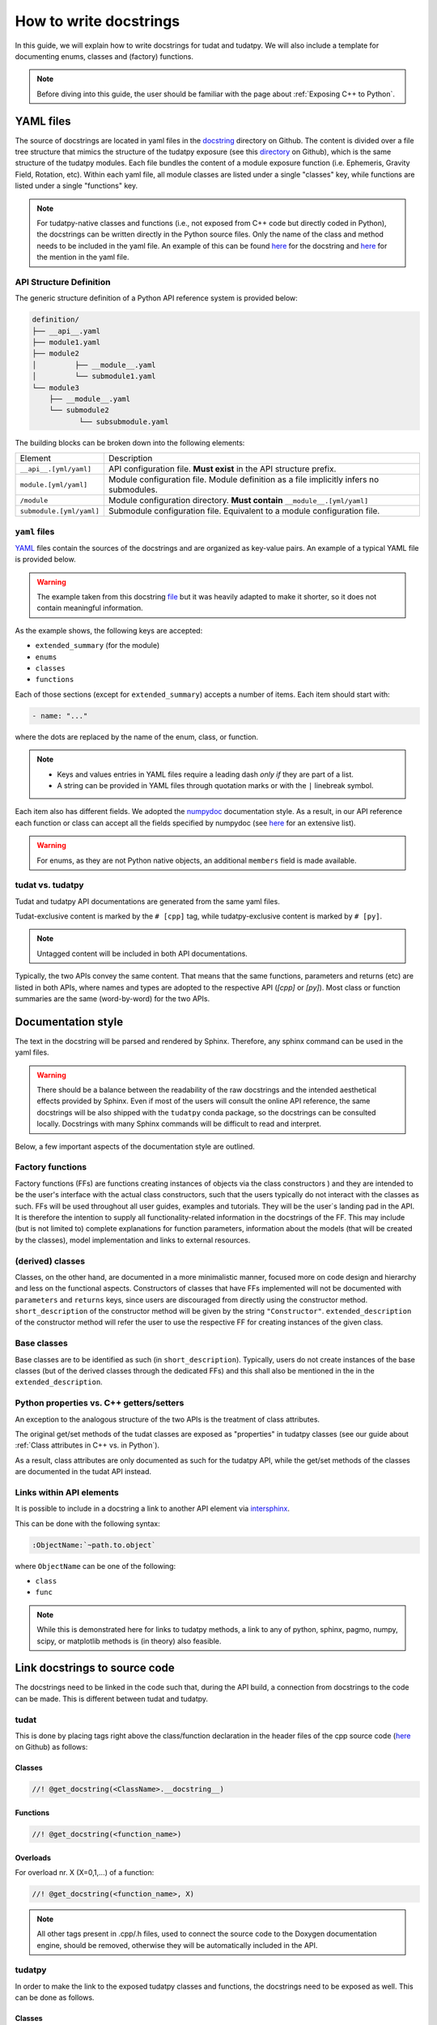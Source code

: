 ************************
How to write docstrings
************************

In this guide, we will explain how to write docstrings for tudat and tudatpy.
We will also include a template for documenting enums, classes and (factory) functions.

.. note:: Before diving into this guide, the user should be familiar with the page about :ref:`Exposing C++ to Python`.

YAML files
*************

The source of docstrings are located in yaml files in the `docstring <https://github
.com/tudat-team/tudat-multidoc/tree/main/docstrings>`_ directory on Github.
The content is divided over a file tree structure that mimics the structure of the tudatpy exposure (see this
`directory <https://github.com/tudat-team/tudatpy/tree/master/tudatpy/kernel>`_ on Github),
which is the same structure of the tudatpy modules.
Each file bundles the content of a module exposure function (i.e. Ephemeris, Gravity Field, Rotation, etc). Within each
yaml file, all module classes are listed under a single "classes" key, while functions are listed under a single "functions" key.

.. note:: For tudatpy-native classes and functions (i.e., not exposed from C++ code but directly coded in Python), the docstrings can be
   written directly in the Python source files. Only the name of the class and method needs to be included in the yaml file. An example of this can be found
   `here <https://github.com/tudat-team/tudatpy/blob/9a341fcb4202b2c5be2e5abe7e2119fae99da79a/tudatpy/plotting
   /_ground_track.py#L14-L42>`_ for the docstring and `here <https://github.com/tudat-team/tudat-multidoc/blob/0f6e77e5469ea4556a65d98796e1d28f143998d8/docstrings/plotting.yaml#L8>`_ for the mention in the yaml file.


API Structure Definition
------------------------

The generic structure definition of a Python API reference system is provided below:

.. code-block::

    definition/
    ├── __api__.yaml
    ├── module1.yaml
    ├── module2
    │         ├── __module__.yaml
    │         └── submodule1.yaml
    └── module3
        ├── __module__.yaml
        └── submodule2
               └── subsubmodule.yaml

The building blocks can be broken down into the following elements:

+--------------------------+-----------------------------------------------------------------------------------------+
| Element                  | Description                                                                             |
+--------------------------+-----------------------------------------------------------------------------------------+
| ``__api__.[yml/yaml]``   | API configuration file. **Must exist** in the API structure prefix.                     |
+--------------------------+-----------------------------------------------------------------------------------------+
| ``module.[yml/yaml]``    | Module configuration file. Module definition as a file implicitly infers no submodules. |
+--------------------------+-----------------------------------------------------------------------------------------+
| ``/module``              | Module configuration directory. **Must contain** ``__module__.[yml/yaml]``              |
+--------------------------+-----------------------------------------------------------------------------------------+
| ``submodule.[yml/yaml]`` | Submodule configuration file. Equivalent to a module configuration file.                |
+--------------------------+-----------------------------------------------------------------------------------------+

``yaml`` files
---------------

`YAML <https://yaml.org>`_ files contain the sources of the docstrings and are organized as key-value pairs.
An example of a typical YAML file is provided below.

.. warning:: The example taken from this docstring `file <https://github.com/tudat-team/tudat-multidoc/blob/main/docstrings/numerical_simulation/propagation_setup/integrator.yaml>`_
   but it was heavily adapted to make it shorter, so it does not contain meaningful information.

.. toggle-header::
    :header: **Show/Hide example**

    .. code-block:: yaml

       extended_summary: |
          This module provides the functionality for creating integrator settings.

       enums:
          - name: AvailableIntegrators
            short_summary: "Enumeration of available integrators."
            extended_summary: |
              Enumeration of integrators supported by tudat.
            members:
              - name: euler # [cpp]
              - name: rungeKutta4 # [cpp]
              - name: euler_type # [py]
              - name: runge_kutta_4_type # [py]

        classes:
          - name: IntegratorSettings
            short_summary: "Functional base class to define settings for integrators."
            extended_summary: |
              Class to define settings for numerical integrators, for instance for use in numerical integration of equations of motion/
              variational equations. This class can be used for simple integrators such as fixed step RK and Euler. Integrators that
              require more settings to define have their own derived class.
            methods:
              - name: ctor # [cpp]
                short_summary: "Constructor." # [cpp]
                extended_summary: "Instances of this class are typically not generated by the user because this is a base class." # [cpp]

            attributes:
              - name: initial_time # [py]
                type: float # [py]
                description: Initial time of the integration. # [py]

        functions:
          # Euler
          - name: eulerSettings # [cpp]
          - name: euler # [py]
            short_summary: "Creates the settings for the Euler integrator."
            extended_summary: |
              Factory function to create settings for the Euler integrator. For this integrator, the step size is kept
              constant.
            parameters:
              - name: initialTime # [cpp]
                type: double # [cpp]
              - name: initial_time # [py]
                type: float # [py]
                description: Start time (independent variable) of numerical integration.

              - name: initialTimeStep # [cpp]
                type: double # [cpp]
              - name: initial_time_step # [py]
                type: float # [py]
                description: Initial and constant value for the time step.

            returns:
                type: IntegratorSettings
                description: Integrator settings object.


As the example shows, the following keys are accepted:

- ``extended_summary`` (for the module)
- ``enums``
- ``classes``
- ``functions``

Each of those sections (except for ``extended_summary``) accepts a number of items. Each item should start with:

.. code-block:: python

    - name: "..."

where the dots are replaced by the name of the enum, class, or function.

.. note::
   - Keys and values entries in YAML files require a leading dash *only if* they are part of a list.
   - A string can be provided in YAML files through quotation marks or with the ``|`` linebreak symbol.

Each item also has different fields. We adopted the `numpydoc <https://numpydoc.readthedocs.io/en/latest/format.html>`_
documentation style. As a result, in our API reference each function or class can accept all the fields specified by
numpydoc (see `here <https://numpydoc.readthedocs.io/en/latest/format.html#sections>`_ for an extensive list).

.. warning:: For enums, as they are not Python native objects, an additional ``members`` field is made available.

tudat vs. tudatpy
------------------------------------------

Tudat and tudatpy API documentations are generated from the same yaml files.

Tudat-exclusive content is marked by the ``# [cpp]`` tag, while tudatpy-exclusive content is marked by ``# [py]``.

.. note:: Untagged content will be included in both API documentations.

Typically, the two APIs convey the same content. That means that the same functions, parameters and returns (etc) are
listed in both APIs, where names and types are adopted to the respective API (`[cpp]` or `[py]`).
Most class or function summaries are the same (word-by-word) for the two APIs.

Documentation style
***********************

The text in the docstring will be parsed and rendered by Sphinx. Therefore, any sphinx command can be used in the
yaml files.

.. warning:: There should be a balance between the readability of the raw docstrings and the intended aesthetical
    effects provided by Sphinx. Even if most of the users will consult the online API reference, the same docstrings
    will be also shipped with the ``tudatpy`` conda package, so the docstrings can be consulted locally. Docstrings
    with many Sphinx commands will be difficult to read and interpret.

Below, a few important aspects of the documentation style are outlined.

Factory functions
------------------------------------------

.. seealso:: All examples from this subsection have been inspired from (but do not correspond exactly to) `this file
   <https://github.com/tudat-team/tudat-multidoc/blob/main/docstrings/numerical_simulation/environment_setup/gravity_field.yaml>`_.

Factory functions (FFs) are functions creating instances of objects via the class constructors ) and they are intended
to be the user's interface with the actual class constructors, such that the users typically do not interact with the
classes as such. FFs will be used throughout all user guides, examples and tutorials. They will be the user`s
landing pad in the API. It is therefore the intention to supply all functionality-related information in the
docstrings of the FF. This may include (but is not limited to) complete explanations for function parameters,
information about the models (that will be created by the classes), model implementation and links to external
resources.

.. toggle-header::
    :header: **Example**

    .. code-block:: yaml

        functions:
            # Factory function instantiating an object of type CentralGravityFieldSettings (see next example)
          - name: central # [py]
          - name: centralGravitySettings # [cpp]
            short_summary: "Factory function for central gravity field settings object."
            extended_summary: |
              Factory function for settings object, defining a point-mass gravity field model with user-defined gravitational parameter.
            parameters:
              - name: gravitational_parameter # [py]
                type: float # [py]
              - name: gravitationalParameter # [cpp]
                type: double # [cpp]
                description: Gravitational parameter defining the point-mass gravity field.
            returns:
                type: CentralGravityFieldSettings
                description: Instance of the :class:`~tudatpy.numerical_simulation.environment_setup.gravity_field.GravityFieldSettings` derived :class:`~tudatpy.numerical_simulation.environment_setup.gravity_field.CentralGravityFieldSettings` class


(derived) classes
------------------------------------------

Classes, on the other hand, are documented in a more minimalistic manner, focused more on code design and hierarchy
and less on the functional aspects. Constructors of classes that have FFs implemented will not be documented with
``parameters`` and ``returns`` keys, since users are discouraged from directly using the constructor method.
``short_description`` of the constructor method will be given by the string ``"Constructor"``.
``extended_description`` of the constructor method will refer the user to use the respective FF for creating
instances of the given class.


.. toggle-header::
    :header: **Example**

    .. code-block:: yaml

        classes:
          # Derived class from GravityFieldSettings (see next example)
          - name: CentralGravityFieldSettings
            short_summary: "`GravityFieldSettings` derived class defining settings of point mass gravity field."
            extended_summary: |
              Derived class of `GravityFieldSettings` for central gravity fields, which are defined by a single gravitational parameter.

            methods: # [cpp]
                # Class constructor
              - name: ctor # [cpp]
                short_summary: "Constructor." # [cpp]
                extended_summary: "Instances of the `CentralGravityFieldSettings` class should be created through the `centralGravitySettings` factory function." # [cpp]
                # Class constructor's parameter
              - name: getGravitationalParameter # [cpp]
                short_summary: "Retrieve gravitational parameter." # [cpp]
                extended_summary: "Function to retrieve gravitational parameter of the settings object." # [cpp]
                parameters: # [cpp]
                  - name: None # [cpp]
                returns: # [cpp]
                    type: double # [cpp]
                    description: Gravitational parameter of central gravity field. # [cpp]


Base classes
------------------------------------------

Base classes are to be identified as such (in ``short_description``). Typically, users do not create instances of the
base classes (but of the derived classes through the dedicated FFs) and this shall also be mentioned in the
in the ``extended_description``.

.. toggle-header::
    :header: **Example**

    .. code-block:: yaml

        classes:
            # Base class
          - name: GravityFieldSettings
            short_summary: "Base class for providing settings for automatic gravity field model creation."
            extended_summary: |
              This class is a functional base class for settings of gravity field models that require no information in addition to their type.
              Gravity field model classes requiring additional information must be created using an object derived from this class.

            properties: # [py]
              - name: gravity_field_type # [py]
                type: GravityFieldType # [py]
                description: Type of gravity field model that is to be created. # [py]
                readonly: True # [py]

            methods:
              - name: __init__ # [py]
              - name: ctor # [cpp]
                short_summary: "Constructor." # [cpp]
                extended_summary: "Instances of this class are typically not generated by the user. Settings objects for gravity field models should be instantiated through the factory functions of a derived class." # [cpp]


Python properties vs. C++ getters/setters
------------------------------------------

An exception to the analogous structure of the two APIs is the treatment of class attributes.

The original get/set methods of the tudat classes are exposed as "properties" in
tudatpy classes (see our guide about :ref:`Class attributes in C++ vs. in Python`).

As a result, class attributes are only documented as such for the tudatpy API, while the get/set
methods of the classes are documented in the tudat API instead.

.. toggle-header::
    :header: **Example**

    .. code-block:: yaml

        classes:
            # Derived class
          - name: CentralGravityFieldSettings
            short_summary: "`GravityFieldSettings` derived class defining settings of point mass gravity field."
            extended_summary: |
              Derived class of `GravityFieldSettings` for central gravity fields, which are defined by a single gravitational parameter.

            # Properties (only for Python)
            properties: # [py]
              - name: gravitational_parameter # [py]
                type: float # [py]
                description: Gravitational parameter of central gravity field. # [py]

            methods: # [cpp]
              - name: ctor # [cpp]
                short_summary: "Constructor." # [cpp]
                extended_summary: "Instances of the `CentralGravityFieldSettings` class should be created through the `centralGravitySettings` factory function." # [cpp]

                # Getter (only for C++)
              - name: getGravitationalParameter # [cpp]
                short_summary: "Retrieve gravitational parameter." # [cpp]
                extended_summary: "Function to retrieve gravitational parameter of the settings object." # [cpp]
                parameters: # [cpp]
                  - name: None # [cpp]
                returns: # [cpp]
                    type: double # [cpp]
                    description: Gravitational parameter of central gravity field. # [cpp]

                # Setter (only for C++)
              - name: resetGravitationalParameter # [cpp]
                short_summary: "Reset gravitational parameter." # [cpp]
                extended_summary: "Function to reset gravitational parameter of the settings object." # [cpp]
                parameters: # [cpp]
                  - name: gravitationalParameter # [cpp]
                    type: double # [cpp]
                    description: Gravitational parameter of central gravity field that is to be defined by the settings object. # [cpp]

Links within API elements
----------------------------

It is possible to include in a docstring a link to another API element via `intersphinx <https://www.sphinx-doc.org/en/master/usage/extensions/intersphinx.html>`_.

This can be done with the following syntax:

.. code-block::

    :ObjectName:`~path.to.object`

where ``ObjectName`` can be one of the following:

- ``class``
- ``func``

.. toggle-header::
    :header: **Class example**

    .. code-block::

        :class:`~tudatpy.numerical_simulation.environment_setup.gravity_field.GravityFieldSettings`

.. toggle-header::
    :header: **Function example**

    .. code-block::

        :func:`~tudatpy.numerical_simulation.environment_setup.get_default_body_settings`

.. note:: While this is demonstrated here for links to tudatpy methods, a link to any of python, sphinx, pagmo, numpy, scipy, or matplotlib methods is (in theory) also feasible.

.. todo:: Unfortunately, although other object types (such as properties or modules) should work with the same syntax
    (e.g., see sphinx `resource <https://www.sphinx-doc.org/en/master/usage/restructuredtext/domains.html#cross-referencing-python-objects>`_),
    it is currently not working on our API system (see this `open issue <https://github.com/tudat-team/tudat-space/issues/27#>`_).


Link docstrings to source code
***********************************

The docstrings need to be linked in the code such that, during the API build, a connection from docstrings to the code can be made.
This is different between tudat and tudatpy.

tudat
------

This is done by placing tags right above the class/function declaration in the header files of the cpp source code
(`here <https://github.com/tudat-team/tudat/tree/master/include/tudat>`_  on Github) as follows:

Classes
.......

.. code-block:: cpp

   //! @get_docstring(<ClassName>.__docstring__)

.. toggle-header::
    :header: **Example**

    .. code-block:: cpp

         //! @get_docstring(ThrustAccelerationSettings.__docstring__)
         class ThrustAccelerationSettings: public AccelerationSettings{
         ...
         }

Functions
.........

.. code-block:: cpp

   //! @get_docstring(<function_name>)

.. toggle-header::
    :header: **Example**

    .. code-block:: cpp

         //! @get_docstring(customAccelerationSettings)
         inline std::shared_ptr< AccelerationSettings > customAccelerationSettings(
                 const std::function< Eigen::Vector3d( const double ) > accelerationFunction,
                 const std::function< double( const double ) > scalingFunction = nullptr ){
         ...
         }

Overloads
..........

For overload nr. X (X=0,1,...) of a function:

.. code-block:: cpp

  //! @get_docstring(<function_name>, X)

.. toggle-header::
    :header: **Example**

    .. code-block:: cpp

         //! @get_docstring(thrustAcceleration, 0)
         inline std::shared_ptr< AccelerationSettings > thrustAcceleration( const std::shared_ptr< ThrustDirectionSettings >
                 thrustDirectionGuidanceSettings,
                const std::shared_ptr< ThrustMagnitudeSettings > thrustMagnitudeSettings ){
         ...
         }

.. note:: All other tags present in .cpp/.h files, used to connect the source code to the Doxygen documentation engine,
   should be removed, otherwise they will be automatically included in the API.

tudatpy
--------

In order to make the link to the exposed tudatpy classes and functions, the docstrings need to be exposed as well. This
can be done as follows.

Classes
.......

.. code-block:: cpp

   get_docstring("<ClassName>").c_str()

as last argument of ``py:class_<>()``, as in

.. code-block:: cpp

   py:class_<CppClass, CppPointerToClass, CppParentClass>(module, "ClassName", get_docstring("<ClassName>").c_str())


.. toggle-header::
    :header: **Example**

    .. code-block:: cpp

        py::class_<tss::ThrustAccelerationSettings,
                std::shared_ptr<tss::ThrustAccelerationSettings>,
                tss::AccelerationSettings>(m, "ThrustAccelerationSettings",
                                           get_docstring("ThrustAccelerationSettings").c_str())

Class methods
...............

.. code-block:: cpp

   get_docstring("<ClassName.MethodName>").c_str()

as last argument of ``.def()``, as in

.. code-block:: cpp

    .def("MethodName", CppClassName::CppMethodName, py::arg("ParameterName"), ..., get_docstring("<ClassName.MethodName>").c_str())

.. toggle-header::
    :header: **Example**

    .. code-block:: cpp

          .def("integrate_equations_of_motion",
               &tp::SingleArcDynamicsSimulator<double, double>::integrateEquationsOfMotion,
               py::arg("initial_states"),
               get_docstring("SingleArcSimulator.integrate_equations_of_motion").c_str())

Class properties
.................

.. code-block:: cpp

   get_docstring("<ClassName.MethodName>").c_str()

as last argument of `.def_property()` (or `.def_property_readonly()` for properties with a getter only), as in

.. code-block:: cpp

    .def_property("PropertyName", CppClassName::CppGetterMethodName, CppClassName::CppSetterMethodName, get_docstring("<ClassName.PropertyName>").c_str())

or

.. code-block:: cpp

    .def_property_readonly("PropertyName", CppClassName::CppGetterMethodName, get_docstring("<ClassName.PropertyName>").c_str())

.. toggle-header::
    :header: **Example**

    .. code-block:: cpp

           .def_property_readonly("state_history",
                                 &tp::SingleArcDynamicsSimulator<double, double>::getEquationsOfMotionNumericalSolution,
                                 get_docstring("SingleArcSimulator.state_history").c_str())


Functions
.................

.. code-block:: cpp

   get_docstring("<function_name>").c_str()

as last argument of ``m.def("<function_name>", ... )`` exposure function.

.. toggle-header::
    :header: **Example**

    .. code-block:: cpp

        m.def("aerodynamic", &tss::aerodynamicAcceleration,
              get_docstring("aerodynamic").c_str());


Overloads
....................

For overload nr X (X=0,1,...) of an overloaded function:

.. code-block:: cpp

   get_docstring("<function_name>", X).c_str()

as last argument of ``m.def("<function_name>", ... )`` exposure function.

.. toggle-header::
    :header: **Example**

    .. code-block:: cpp

        m.def("thrust_acceleration", py::overload_cast<const std::shared_ptr<tss::ThrustDirectionSettings>,
                      const std::shared_ptr<tss::ThrustMagnitudeSettings>>(&tss::thrustAcceleration),
              py::arg("thrust_direction_settings"),
              py::arg("thrust_magnitude_settings"),
              get_docstring("thrust_acceleration", 0).c_str());


.. note:: Class attributes do not need the ``get_docstring`` tag because their docstring is automatically retrieved
   from the class exposure.


Docstring template
*******************

As an additional resource, we have assembled a template to kickstart the writing process of docstrings. It can be found
in :ref:`YAML templates`.
